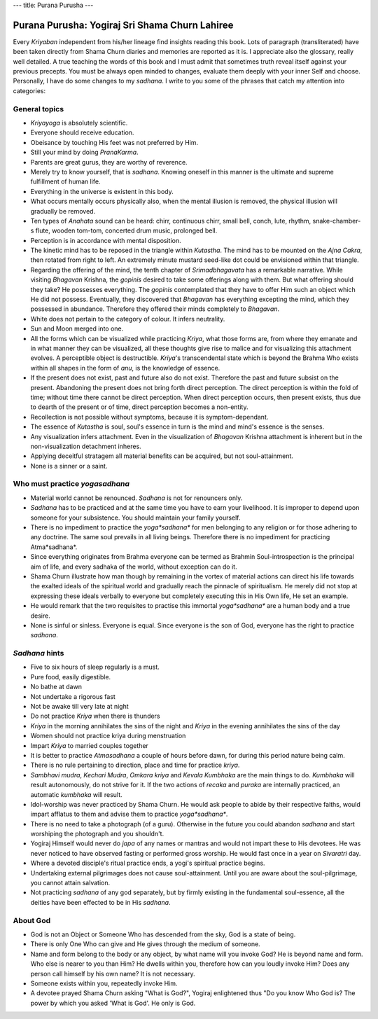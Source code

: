 ---
title: Purana Purusha
---

***********************************************
Purana Purusha: Yogiraj Sri Shama Churn Lahiree
***********************************************

.. image:: https://d3525k1ryd2155.cloudfront.net/h/441/008/856008441.0.m.jpg


Every *Kriyaban* independent from his/her lineage find insights reading this
book. Lots of paragraph (transliterated) have been taken directly from Shama
Churn diaries and memories are reported as it is. I appreciate also the
glossary, really well detailed. A true teaching the words of this book and I
must admit that sometimes truth reveal itself against your previous precepts.
You must be always open minded to changes, evaluate them deeply with your inner
Self and choose. Personally, I have do some changes to my *sadhana*. I write to
you some of the phrases that catch my attention into categories:

General topics
--------------

- *Kriyayoga* is absolutely scientific.

- Everyone should receive education.

- Obeisance by touching His feet was not preferred by Him.

- Still your mind by doing *PranaKarma*.

- Parents are great gurus, they are worthy of reverence.

- Merely try to know yourself, that is *sadhana*. Knowing oneself in this manner
  is the ultimate and supreme fulfillment of human life.

- Everything in the universe is existent in this body.

- What occurs mentally occurs physically also, when the mental illusion is
  removed, the physical illusion will gradually be removed.

- Ten types of *Anahata* sound can be heard: chirr, continuous chirr, small bell,
  conch, lute, rhythm, snake-chamber-s flute, wooden tom-tom, concerted drum
  music, prolonged bell.

- Perception is in accordance with mental disposition.

- The kinetic mind has to be reposed in the triangle within *Kutastha*. The mind
  has to be mounted on the *Ajna* *Cakra*, then rotated from right to left. An
  extremely minute mustard seed-like dot could be envisioned within that
  triangle.

- Regarding the offering of the mind, the tenth chapter of *Srimadbhagavata* has a
  remarkable narrative. While visiting *Bhagavan* Krishna, the *gopinis* desired to
  take some offerings along with them. But what offering should they take? He
  possesses everything. The *gopinis* contemplated that they have to offer Him
  such an object which He did not possess. Eventually, they discovered that
  *Bhagavan* has everything excepting the mind, which they possessed in abundance.
  Therefore they offered their minds completely to *Bhagavan*.

- White does not pertain to the category of colour. It infers neutrality.

- Sun and Moon merged into one.

- All the forms which can be visualized while practicing *Kriya*, what those forms
  are, from where they emanate and in what manner they can be visualized, all
  these thoughts give rise to malice and for visualizing this attachment
  evolves.  A perceptible object is destructible. *Kriya*'s transcendental state
  which is beyond the Brahma Who exists within all shapes in the form of *anu*, is
  the knowledge of essence.

- If the present does not exist, past and future also do not exist. Therefore
  the past and future subsist on the present. Abandoning the present does not
  bring forth direct perception. The direct perception is within the fold of
  time; without time there cannot be direct perception. When direct perception
  occurs, then present exists, thus due to dearth of the present or of time,
  direct perception becomes a non-entity.

- Recollection is not possible without symptoms, because it is
  symptom-dependant.

- The essence of *Kutastha* is soul, soul's essence in turn is the mind and mind's
  essence is the senses.

- Any visualization infers attachment. Even in the visualization of *Bhagavan*
  Krishna attachment is inherent but in the non-visualization detachment
  inheres.

- Applying deceitful stratagem all material benefits can be acquired, but not
  soul-attainment.

- None is a sinner or a saint.


Who must practice *yogasadhana*
-------------------------------

- Material world cannot be renounced. *Sadhana* is not for renouncers only.

- *Sadhana* has to be practiced and at the same time you have to earn your
  livelihood. It is improper to depend upon someone for your subsistence. You
  should maintain your family yourself.

- There is no impediment to practice the *yoga*sadhana** for men belonging to
  any religion or for those adhering to any doctrine. The same soul prevails in
  all living beings. Therefore there is no impediment for practicing
  Atma*sadhana*.

- Since everything originates from Brahma everyone can be termed as Brahmin
  Soul-introspection is the principal aim of life, and every sadhaka of the
  world, without exception can do it.

- Shama Churn illustrate how man though by remaining in the vortex of material
  actions can direct his life towards the exalted ideals of the spiritual world
  and gradually reach the pinnacle of spiritualism. He merely did not stop at
  expressing these ideals verbally to everyone but completely executing this in
  His Own life, He set an example.

- He would remark that the two requisites to practise this immortal
  *yoga*sadhana** are a human body and a true desire.

- None is sinful or sinless. Everyone is equal. Since everyone is the son of
  God, everyone has the right to practice *sadhana*.


*Sadhana* hints
---------------


- Five to six hours of sleep regularly is a must.

- Pure food, easily digestible.

- No bathe at dawn

- Not undertake a rigorous fast

- Not be awake till very late at night

- Do not practice *Kriya* when there is thunders

- *Kriya* in the morning annihilates the sins of the night and *Kriya* in the
  evening annihilates the sins of the day

- Women should not practice kriya during menstruation

- Impart *Kriya* to married couples together

- It is better to practice *Atmasadhana* a couple of hours before dawn, for during
  this period nature being calm.

- There is no rule pertaining to direction, place and time for practice *kriya*.

- *Sambhavi mudra*, *Kechari Mudra*, *Omkara kriya* and *Kevala Kumbhaka* are the main
  things to do. *Kumbhaka* will result autonomously, do not strive for it. If the
  two actions of *recaka* and *puraka* are internally practiced, an automatic
  *kumbhaka* will result.

- Idol-worship was never practiced by Shama Churn. He would ask people to abide
  by their respective faiths, would impart afflatus to them and advise them to
  practice *yoga*sadhana**.

- There is no need to take a photograph (of a guru). Otherwise in the future you
  could abandon *sadhana* and start worshiping the photograph and you shouldn't.

- Yogiraj Himself would never do *japa* of any names or mantras and would not
  impart these to His devotees. He was never noticed to have observed fasting or
  performed gross worship. He would fast once in a year on *Sivaratri* day.

- Where a devoted disciple's ritual practice ends, a yogi's spiritual practice
  begins.

- Undertaking external pilgrimages does not cause soul-attainment. Until you are
  aware about the soul-pilgrimage, you cannot attain salvation.

- Not practicing *sadhana* of any god separately, but by firmly existing in the
  fundamental soul-essence, all the deities have been effected to be in His
  *sadhana*.

About God
---------

- God is not an Object or Someone Who has descended from the sky, God is a state
  of being.

- There is only One Who can give and He gives through the medium of someone.

- Name and form belong to the body or any object, by what name will you invoke
  God? He is beyond name and form. Who else is nearer to you than Him? He dwells
  within you, therefore how can you loudly invoke Him? Does any person call
  himself by his own name? It is not necessary.

- Someone exists within you, repeatedly invoke Him.

- A devotee prayed Shama Churn asking "What is God?", Yogiraj enlightened thus
  "Do you know Who God is? The power by which you asked 'What is God'. He only
  is God.

